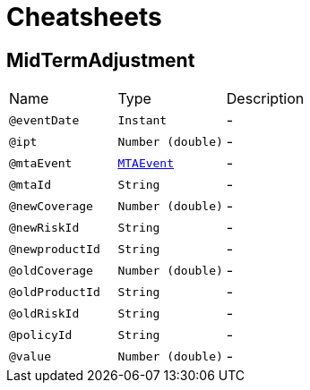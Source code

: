 = Cheatsheets

[[MidTermAdjustment]]
== MidTermAdjustment


[cols=">25%,25%,50%"]
[frame="topbot"]
|===
^|Name | Type ^| Description
|[[eventDate]]`@eventDate`|`Instant`|-
|[[ipt]]`@ipt`|`Number (double)`|-
|[[mtaEvent]]`@mtaEvent`|`link:enums.html#MTAEvent[MTAEvent]`|-
|[[mtaId]]`@mtaId`|`String`|-
|[[newCoverage]]`@newCoverage`|`Number (double)`|-
|[[newRiskId]]`@newRiskId`|`String`|-
|[[newproductId]]`@newproductId`|`String`|-
|[[oldCoverage]]`@oldCoverage`|`Number (double)`|-
|[[oldProductId]]`@oldProductId`|`String`|-
|[[oldRiskId]]`@oldRiskId`|`String`|-
|[[policyId]]`@policyId`|`String`|-
|[[value]]`@value`|`Number (double)`|-
|===

